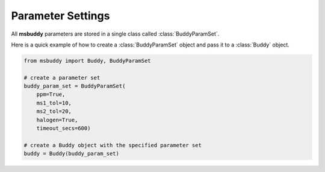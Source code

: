 Parameter Settings
------------------

All **msbuddy** parameters are stored in a single class called :class:`BuddyParamSet`.

Here is a quick example of how to create a :class:`BuddyParamSet` object and pass it to a :class:`Buddy` object.

.. code-block:: python

    from msbuddy import Buddy, BuddyParamSet

    # create a parameter set
    buddy_param_set = BuddyParamSet(
        ppm=True,
        ms1_tol=10,
        ms2_tol=20,
        halogen=True,
        timeout_secs=600)

    # create a Buddy object with the specified parameter set
    buddy = Buddy(buddy_param_set)



